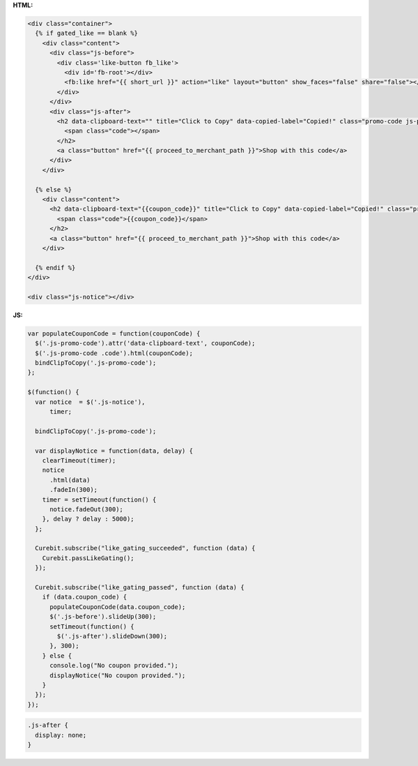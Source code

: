 **HTML:**

.. code-block:: html

  <div class="container">
    {% if gated_like == blank %}
      <div class="content">
        <div class="js-before">
          <div class='like-button fb_like'>
            <div id='fb-root'></div>
            <fb:like href="{{ short_url }}" action="like" layout="button" show_faces="false" share="false"></fb:like>
          </div>
        </div>
        <div class="js-after">
          <h2 data-clipboard-text="" title="Click to Copy" data-copied-label="Copied!" class="promo-code js-promo-code">
            <span class="code"></span>
          </h2>
          <a class="button" href="{{ proceed_to_merchant_path }}">Shop with this code</a>
        </div>
      </div>

    {% else %}
      <div class="content">
        <h2 data-clipboard-text="{{coupon_code}}" title="Click to Copy" data-copied-label="Copied!" class="promo-code js-promo-code">
          <span class="code">{{coupon_code}}</span>
        </h2>
        <a class="button" href="{{ proceed_to_merchant_path }}">Shop with this code</a>
      </div>

    {% endif %}
  </div>

  <div class="js-notice"></div>

**JS:**

.. code-block:: javascript

  var populateCouponCode = function(couponCode) {
    $('.js-promo-code').attr('data-clipboard-text', couponCode);
    $('.js-promo-code .code').html(couponCode);
    bindClipToCopy('.js-promo-code');
  };

  $(function() {
    var notice  = $('.js-notice'),
        timer;

    bindClipToCopy('.js-promo-code');

    var displayNotice = function(data, delay) {
      clearTimeout(timer);
      notice
        .html(data)
        .fadeIn(300);
      timer = setTimeout(function() {
        notice.fadeOut(300);
      }, delay ? delay : 5000);
    };

    Curebit.subscribe("like_gating_succeeded", function (data) {
      Curebit.passLikeGating();
    });

    Curebit.subscribe("like_gating_passed", function (data) {
      if (data.coupon_code) {
        populateCouponCode(data.coupon_code);
        $('.js-before').slideUp(300);
        setTimeout(function() {
          $('.js-after').slideDown(300);
        }, 300);
      } else {
        console.log("No coupon provided.");
        displayNotice("No coupon provided.");
      }
    });
  });

.. code-block:: css

  .js-after {
    display: none;
  }
